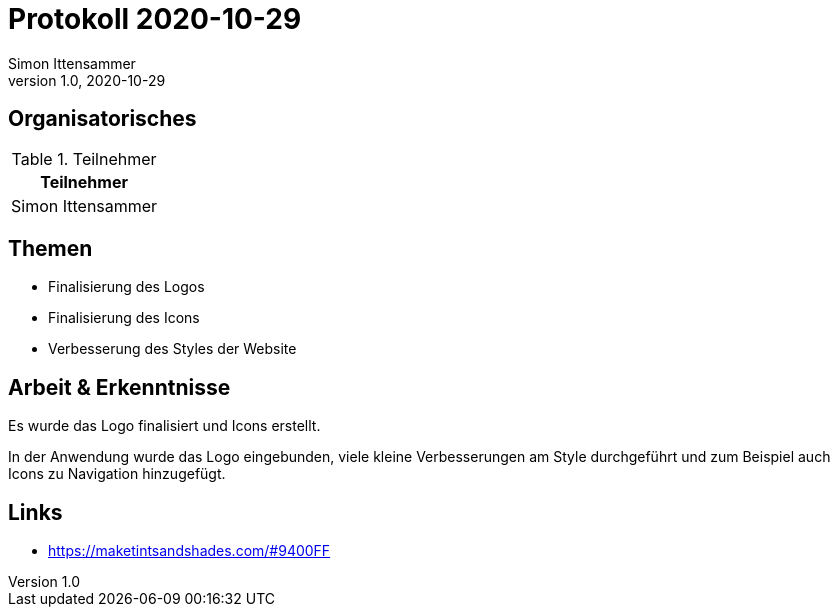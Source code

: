 = Protokoll 2020-10-29
Simon Ittensammer
1.0, 2020-10-29
:icons: font

== Organisatorisches

.Teilnehmer
|===
|Teilnehmer

|Simon Ittensammer

|===

== Themen

* Finalisierung des Logos
* Finalisierung des Icons
* Verbesserung des Styles der Website

== Arbeit & Erkenntnisse

Es wurde das Logo finalisiert und Icons erstellt.

In der Anwendung wurde das Logo eingebunden, viele kleine Verbesserungen am Style durchgeführt und zum Beispiel auch Icons zu Navigation hinzugefügt.

== Links

* https://maketintsandshades.com/#9400FF
